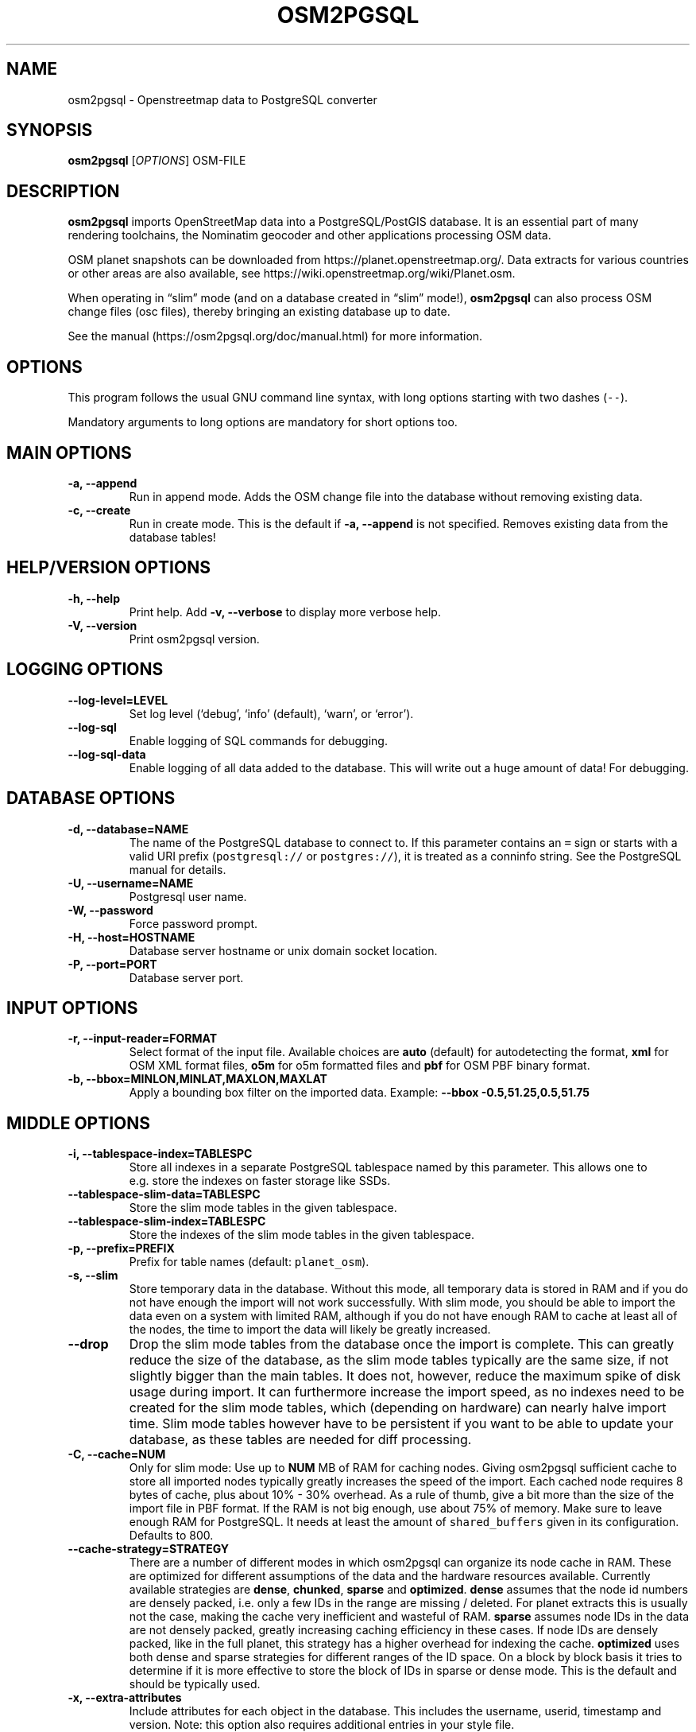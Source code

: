.TH "OSM2PGSQL" "1" "1.3.0" "" ""
.SH NAME
.PP
osm2pgsql \- Openstreetmap data to PostgreSQL converter
.SH SYNOPSIS
.PP
\f[B]osm2pgsql\f[] [\f[I]OPTIONS\f[]] OSM\-FILE
.SH DESCRIPTION
.PP
\f[B]osm2pgsql\f[] imports OpenStreetMap data into a PostgreSQL/PostGIS
database.
It is an essential part of many rendering toolchains, the Nominatim
geocoder and other applications processing OSM data.
.PP
OSM planet snapshots can be downloaded from
https://planet.openstreetmap.org/.
Data extracts for various countries or other areas are also available,
see https://wiki.openstreetmap.org/wiki/Planet.osm.
.PP
When operating in \[lq]slim\[rq] mode (and on a database created in
\[lq]slim\[rq] mode!), \f[B]osm2pgsql\f[] can also process OSM change
files (osc files), thereby bringing an existing database up to date.
.PP
See the manual (https://osm2pgsql.org/doc/manual.html) for more
information.
.SH OPTIONS
.PP
This program follows the usual GNU command line syntax, with long
options starting with two dashes (\f[C]\-\-\f[]).
.PP
Mandatory arguments to long options are mandatory for short options too.
.SH MAIN OPTIONS
.TP
.B \-a, \-\-append
Run in append mode.
Adds the OSM change file into the database without removing existing
data.
.RS
.RE
.TP
.B \-c, \-\-create
Run in create mode.
This is the default if \f[B]\-a, \-\-append\f[] is not specified.
Removes existing data from the database tables!
.RS
.RE
.SH HELP/VERSION OPTIONS
.TP
.B \-h, \-\-help
Print help.
Add \f[B]\-v, \-\-verbose\f[] to display more verbose help.
.RS
.RE
.TP
.B \-V, \-\-version
Print osm2pgsql version.
.RS
.RE
.SH LOGGING OPTIONS
.TP
.B \-\-log\-level=LEVEL
Set log level (`debug', `info' (default), `warn', or `error').
.RS
.RE
.TP
.B \-\-log\-sql
Enable logging of SQL commands for debugging.
.RS
.RE
.TP
.B \-\-log\-sql\-data
Enable logging of all data added to the database.
This will write out a huge amount of data! For debugging.
.RS
.RE
.SH DATABASE OPTIONS
.TP
.B \-d, \-\-database=NAME
The name of the PostgreSQL database to connect to.
If this parameter contains an \f[C]=\f[] sign or starts with a valid URI
prefix (\f[C]postgresql://\f[] or \f[C]postgres://\f[]), it is treated
as a conninfo string.
See the PostgreSQL manual for details.
.RS
.RE
.TP
.B \-U, \-\-username=NAME
Postgresql user name.
.RS
.RE
.TP
.B \-W, \-\-password
Force password prompt.
.RS
.RE
.TP
.B \-H, \-\-host=HOSTNAME
Database server hostname or unix domain socket location.
.RS
.RE
.TP
.B \-P, \-\-port=PORT
Database server port.
.RS
.RE
.SH INPUT OPTIONS
.TP
.B \-r, \-\-input\-reader=FORMAT
Select format of the input file.
Available choices are \f[B]auto\f[] (default) for autodetecting the
format, \f[B]xml\f[] for OSM XML format files, \f[B]o5m\f[] for o5m
formatted files and \f[B]pbf\f[] for OSM PBF binary format.
.RS
.RE
.TP
.B \-b, \-\-bbox=MINLON,MINLAT,MAXLON,MAXLAT
Apply a bounding box filter on the imported data.
Example: \f[B]\-\-bbox\f[] \f[B]\-0.5,51.25,0.5,51.75\f[]
.RS
.RE
.SH MIDDLE OPTIONS
.TP
.B \-i, \-\-tablespace\-index=TABLESPC
Store all indexes in a separate PostgreSQL tablespace named by this
parameter.
This allows one to e.g.\ store the indexes on faster storage like SSDs.
.RS
.RE
.TP
.B \-\-tablespace\-slim\-data=TABLESPC
Store the slim mode tables in the given tablespace.
.RS
.RE
.TP
.B \-\-tablespace\-slim\-index=TABLESPC
Store the indexes of the slim mode tables in the given tablespace.
.RS
.RE
.TP
.B \-p, \-\-prefix=PREFIX
Prefix for table names (default: \f[C]planet_osm\f[]).
.RS
.RE
.TP
.B \-s, \-\-slim
Store temporary data in the database.
Without this mode, all temporary data is stored in RAM and if you do not
have enough the import will not work successfully.
With slim mode, you should be able to import the data even on a system
with limited RAM, although if you do not have enough RAM to cache at
least all of the nodes, the time to import the data will likely be
greatly increased.
.RS
.RE
.TP
.B \-\-drop
Drop the slim mode tables from the database once the import is complete.
This can greatly reduce the size of the database, as the slim mode
tables typically are the same size, if not slightly bigger than the main
tables.
It does not, however, reduce the maximum spike of disk usage during
import.
It can furthermore increase the import speed, as no indexes need to be
created for the slim mode tables, which (depending on hardware) can
nearly halve import time.
Slim mode tables however have to be persistent if you want to be able to
update your database, as these tables are needed for diff processing.
.RS
.RE
.TP
.B \-C, \-\-cache=NUM
Only for slim mode: Use up to \f[B]NUM\f[] MB of RAM for caching nodes.
Giving osm2pgsql sufficient cache to store all imported nodes typically
greatly increases the speed of the import.
Each cached node requires 8 bytes of cache, plus about 10% \- 30%
overhead.
As a rule of thumb, give a bit more than the size of the import file in
PBF format.
If the RAM is not big enough, use about 75% of memory.
Make sure to leave enough RAM for PostgreSQL.
It needs at least the amount of \f[C]shared_buffers\f[] given in its
configuration.
Defaults to 800.
.RS
.RE
.TP
.B \-\-cache\-strategy=STRATEGY
There are a number of different modes in which osm2pgsql can organize
its node cache in RAM.
These are optimized for different assumptions of the data and the
hardware resources available.
Currently available strategies are \f[B]dense\f[], \f[B]chunked\f[],
\f[B]sparse\f[] and \f[B]optimized\f[].
\f[B]dense\f[] assumes that the node id numbers are densely packed,
i.e.\ only a few IDs in the range are missing / deleted.
For planet extracts this is usually not the case, making the cache very
inefficient and wasteful of RAM.
\f[B]sparse\f[] assumes node IDs in the data are not densely packed,
greatly increasing caching efficiency in these cases.
If node IDs are densely packed, like in the full planet, this strategy
has a higher overhead for indexing the cache.
\f[B]optimized\f[] uses both dense and sparse strategies for different
ranges of the ID space.
On a block by block basis it tries to determine if it is more effective
to store the block of IDs in sparse or dense mode.
This is the default and should be typically used.
.RS
.RE
.TP
.B \-x, \-\-extra\-attributes
Include attributes for each object in the database.
This includes the username, userid, timestamp and version.
Note: this option also requires additional entries in your style file.
.RS
.RE
.TP
.B \-\-flat\-nodes=FILENAME
The flat\-nodes mode is a separate method to store slim mode node
information on disk.
Instead of storing this information in the main PostgreSQL database,
this mode creates its own separate custom database to store the
information.
As this custom database has application level knowledge about the data
to store and is not general purpose, it can store the data much more
efficiently.
Storing the node information for the full planet requires more than
300GB in PostgreSQL, the same data is stored in \[lq]only\[rq] 50GB
using the flat\-nodes mode.
This can also increase the speed of applying diff files.
This option activates the flat\-nodes mode and specifies the location of
the database file.
It is a single large file.
This mode is only recommended for full planet imports as it doesn't work
well with small imports.
The default is disabled.
.RS
.RE
.TP
.B \-\-middle\-schema=SCHEMA
Use PostgreSQL schema SCHEMA for all tables, indexes, and functions in
the middle (default is no schema, i.e.\ the \f[C]public\f[] schema is
used).
.RS
.RE
.TP
.B \-\-middle\-way\-node\-index\-id\-shift=SHIFT
Set ID shift for way node bucket index in middle.
Experts only.
See documentation for details.
.RS
.RE
.SH OUTPUT OPTIONS
.TP
.B \-O, \-\-output=OUTPUT
Specifies the output back\-end to use.
Currently osm2pgsql supports \f[B]pgsql\f[], \f[B]flex\f[],
\f[B]gazetteer\f[] and \f[B]null\f[].
\f[B]pgsql\f[] is the default output back\-end and is optimized for
rendering with Mapnik.
\f[B]gazetteer\f[] is intended for geocoding with Nominatim.
The experimental \f[B]flex\f[] backend allows more flexible
configuration.
\f[B]null\f[] does not write any output and is only useful for testing
or with \f[B]\-\-slim\f[] for creating slim tables.
There is also a \f[B]multi\f[] backend.
This is now deprecated and will be removed in future versions of
osm2pgsql.
.RS
.RE
.TP
.B \-S, \-\-style=FILE
The style file.
This specifies how the data is imported into the database, its format
depends on the output.
(For the \f[B]pgsql\f[] output, the default is
\f[C]/usr/share/osm2pgsql/default.style\f[], for other outputs there is
no default.)
.RS
.RE
.SH PGSQL OUTPUT OPTIONS
.TP
.B \-i, \-\-tablespace\-index=TABLESPACENAME
Store all indexes in a separate PostgreSQL tablespace named by this
parameter.
This allows one to e.g.\ store the indexes on faster storage like SSDs.
.RS
.RE
.TP
.B \-\-tablespace\-main\-data=TABLESPACENAME
Store the data tables (non slim) in the given tablespace.
.RS
.RE
.TP
.B \-\-tablespace\-main\-index=TABLESPACENAME
Store the indexes of the main tables (non slim) in the given tablespace.
.RS
.RE
.TP
.B \-\-latlong
Store data in degrees of latitude & longitude.
.RS
.RE
.TP
.B \-m, \-\-merc
Store data in Spherical Mercator (Web Mercator, EPSG:3857) (the
default).
.RS
.RE
.TP
.B \-E, \-\-proj=SRID
Use projection EPSG:SRID.
.RS
.RE
.TP
.B \-p, \-\-prefix=PREFIX
Prefix for table names (default: \f[C]planet_osm\f[]).
This option affects the middle as well as the pgsql output table names.
.RS
.RE
.TP
.B \-\-tag\-transform\-script=SCRIPT
Specify a lua script to handle tag filtering and normalisation.
The script contains callback functions for nodes, ways and relations,
which each take a set of tags and returns a transformed, filtered set of
tags which are then written to the database.
.RS
.RE
.TP
.B \-x, \-\-extra\-attributes
Include attributes for each object in the database.
This includes the username, userid, timestamp and version.
Note: this option also requires additional entries in your style file.
.RS
.RE
.TP
.B \-k, \-\-hstore
Add tags without column to an additional hstore (key/value) column to
database tables.
.RS
.RE
.TP
.B \-j, \-\-hstore\-all
Add all tags to an additional hstore (key/value) column in database
tables.
.RS
.RE
.TP
.B \-z, \-\-hstore\-column=KEY_PREFIX
Add an additional hstore (key/value) column containing all tags that
start with the specified string, eg \-\-hstore\-column \[lq]name:\[rq]
will produce an extra hstore column that contains all \f[C]name:xx\f[]
tags.
.RS
.RE
.TP
.B \-\-hstore\-match\-only
Only keep objects that have a value in at least one of the non\-hstore
columns.
.RS
.RE
.TP
.B \-\-hstore\-add\-index
Create indexes for all hstore columns after import.
.RS
.RE
.TP
.B \-G, \-\-multi\-geometry
Normally osm2pgsql splits multi\-part geometries into separate database
rows per part.
A single OSM id can therefore have several rows.
With this option, osm2pgsql instead generates multi\-geometry features
in the PostgreSQL tables.
.RS
.RE
.TP
.B \-K, \-\-keep\-coastlines
Keep coastline data rather than filtering it out.
By default objects tagged \f[C]natural=coastline\f[] will be discarded
based on the assumption that Shapefiles generated by OSMCoastline
(https://osmdata.openstreetmap.de/) will be used for the coastline data.
.RS
.RE
.TP
.B \-\-reproject\-area
Compute area column using spherical mercator coordinates.
.RS
.RE
.TP
.B \-\-output\-pgsql\-schema=SCHEMA
Use PostgreSQL schema SCHEMA for all tables, indexes, and functions in
the pgsql and multi outputs (default is no schema, i.e.\ the
\f[C]public\f[] schema is used).
.RS
.RE
.SH EXPIRE OPTIONS
.TP
.B \-e, \-\-expire\-tiles=[MIN_ZOOM\-]MAX\-ZOOM
Create a tile expiry list.
.RS
.RE
.TP
.B \-o, \-\-expire\-output=FILENAME
Output file name for expired tiles list.
.RS
.RE
.TP
.B \-\-expire\-bbox\-size=SIZE
Max size for a polygon to expire the whole polygon, not just the
boundary.
.RS
.RE
.SH ADVANCED OPTIONS
.TP
.B \-I, \-\-disable\-parallel\-indexing
Disable parallel clustering and index building on all tables, build one
index after the other.
.RS
.RE
.TP
.B \-\-number\-processes=THREADS
Specifies the number of parallel threads used for certain operations.
.RS
.RE
.TP
.B \-\-with\-forward\-dependencies=BOOL
Propagate changes from nodes to ways and node/way members to relations
(Default: \f[C]true\f[]).
.RS
.RE
.SH SEE ALSO
.IP \[bu] 2
osm2pgsql website (https://osm2pgsql.org)
.IP \[bu] 2
osm2pgsql manual (https://osm2pgsql.org/doc/manual.html)
.IP \[bu] 2
\f[B]postgres\f[](1)
.IP \[bu] 2
\f[B]osmcoastline\f[](1)
